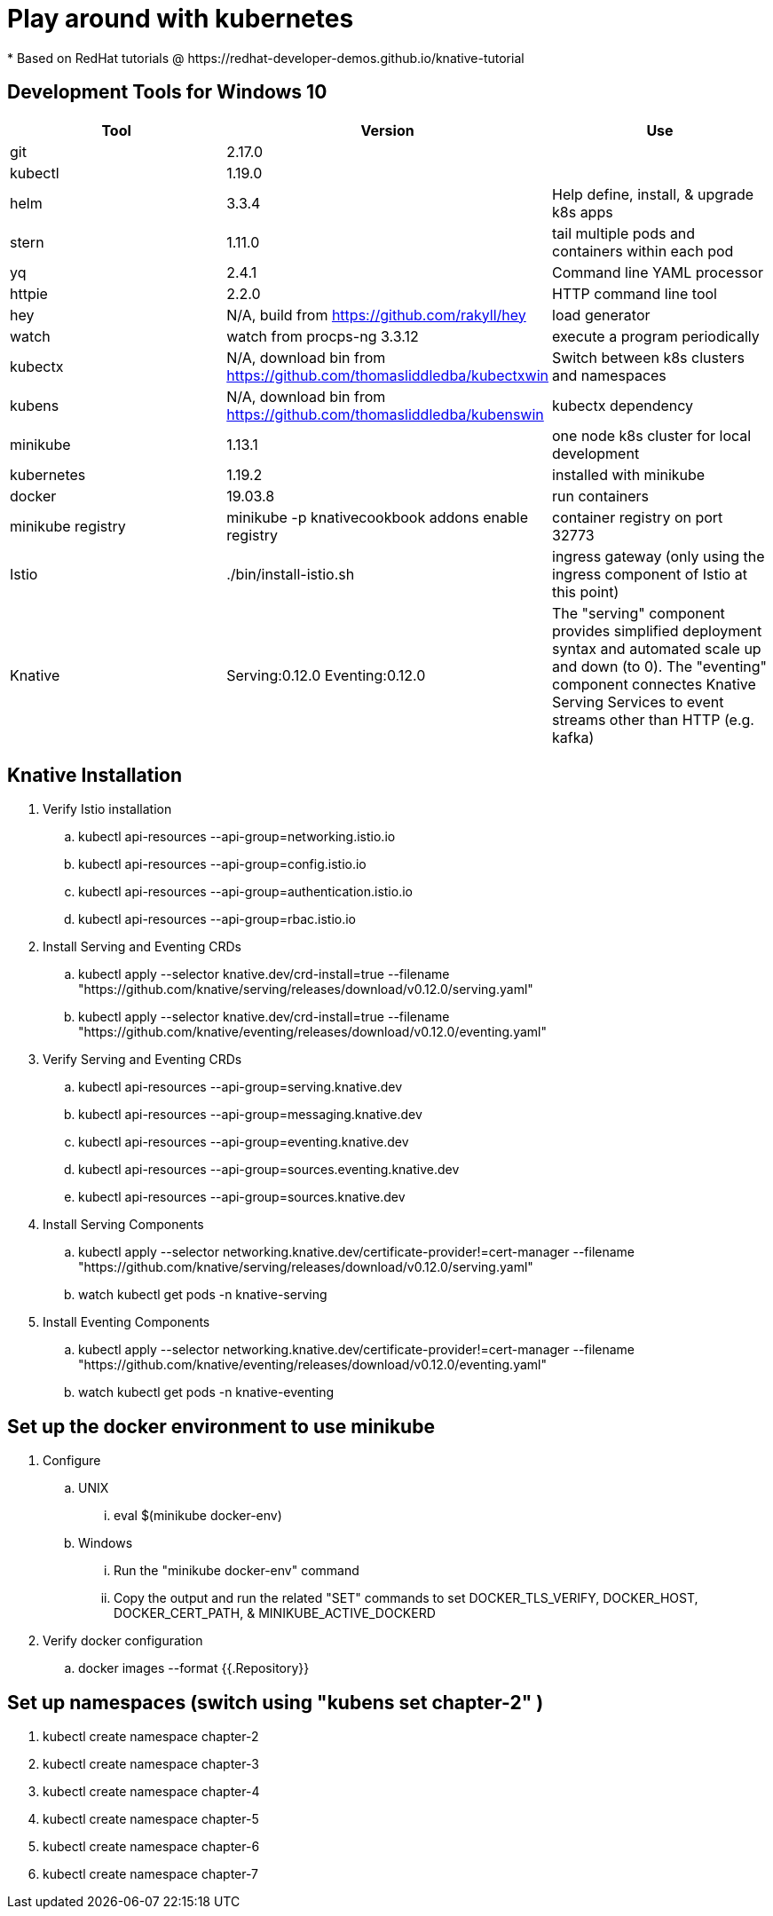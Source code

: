 = Play around with kubernetes
* Based on RedHat tutorials @ https://redhat-developer-demos.github.io/knative-tutorial

== Development Tools for Windows 10
|===
|Tool |Version |Use

|git
| 2.17.0
|

|kubectl
|1.19.0
|

|helm
|3.3.4
|Help define, install, & upgrade k8s apps

|stern
|1.11.0
|tail multiple pods and containers within each pod

|yq
|2.4.1
|Command line YAML processor

|httpie
|2.2.0
|HTTP command line tool

|hey
|N/A, build from https://github.com/rakyll/hey
|load generator

|watch
|watch from procps-ng 3.3.12
|execute a program periodically

|kubectx
|N/A, download bin from https://github.com/thomasliddledba/kubectxwin
|Switch between k8s clusters and namespaces

|kubens
|N/A, download bin from https://github.com/thomasliddledba/kubenswin
|kubectx dependency

|minikube
|1.13.1
|one node k8s cluster for local development

|kubernetes
|1.19.2
|installed with minikube

|docker
|19.03.8
|run containers

|minikube registry
|minikube -p knativecookbook addons enable registry
|container registry on port 32773

|Istio
|./bin/install-istio.sh
|ingress gateway (only using the ingress component of Istio at this point)

|Knative
|Serving:0.12.0 Eventing:0.12.0
|The "serving" component provides simplified deployment syntax and automated scale up and down (to 0). 
The "eventing" component connectes Knative Serving Services to event streams other than HTTP (e.g. kafka)
|===

== Knative Installation
. Verify Istio installation
.. kubectl api-resources --api-group=networking.istio.io
.. kubectl api-resources --api-group=config.istio.io
.. kubectl api-resources --api-group=authentication.istio.io
.. kubectl api-resources --api-group=rbac.istio.io
. Install Serving and Eventing CRDs
.. kubectl apply --selector knative.dev/crd-install=true --filename "https://github.com/knative/serving/releases/download/v0.12.0/serving.yaml"
.. kubectl apply --selector knative.dev/crd-install=true --filename "https://github.com/knative/eventing/releases/download/v0.12.0/eventing.yaml"
. Verify Serving and Eventing CRDs
.. kubectl api-resources --api-group=serving.knative.dev
.. kubectl api-resources --api-group=messaging.knative.dev
.. kubectl api-resources --api-group=eventing.knative.dev
.. kubectl api-resources --api-group=sources.eventing.knative.dev
.. kubectl api-resources --api-group=sources.knative.dev
. Install Serving Components
.. kubectl apply --selector networking.knative.dev/certificate-provider!=cert-manager --filename "https://github.com/knative/serving/releases/download/v0.12.0/serving.yaml"
.. watch kubectl get pods -n knative-serving
. Install Eventing Components
.. kubectl apply --selector networking.knative.dev/certificate-provider!=cert-manager --filename "https://github.com/knative/eventing/releases/download/v0.12.0/eventing.yaml"
.. watch kubectl get pods -n knative-eventing

== Set up the docker environment to use minikube
. Configure
.. UNIX
... eval $(minikube docker-env)
.. Windows
... Run the "minikube docker-env" command
... Copy the output and run the related "SET" commands to set DOCKER_TLS_VERIFY, DOCKER_HOST, DOCKER_CERT_PATH, & MINIKUBE_ACTIVE_DOCKERD
. Verify docker configuration
.. docker images --format {{.Repository}}

== Set up namespaces (switch using "kubens set chapter-2" )
. kubectl create namespace chapter-2
. kubectl create namespace chapter-3
. kubectl create namespace chapter-4
. kubectl create namespace chapter-5
. kubectl create namespace chapter-6
. kubectl create namespace chapter-7
